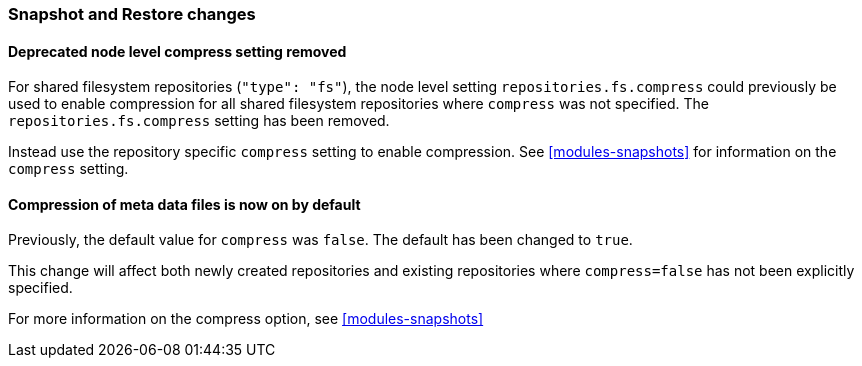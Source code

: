 [float]
[[breaking_80_snapshots_changes]]
=== Snapshot and Restore changes

//NOTE: The notable-breaking-changes tagged regions are re-used in the
//Installation and Upgrade Guide

//tag::notable-breaking-changes[]

// end::notable-breaking-changes[]

[float]
==== Deprecated node level compress setting removed

For shared filesystem repositories (`"type": "fs"`), the node level setting `repositories.fs.compress` could
previously be used to enable compression for all shared filesystem repositories where `compress` was not specified.
The `repositories.fs.compress` setting has been removed.

Instead use the repository specific `compress` setting to enable compression. See <<modules-snapshots>> for information
on the `compress` setting.

[float]
==== Compression of meta data files is now on by default

Previously, the default value for `compress` was `false`. The default has been changed to `true`.

This change will affect both newly created repositories and existing repositories where `compress=false` has not been
explicitly specified.

For more information on the compress option, see <<modules-snapshots>>
